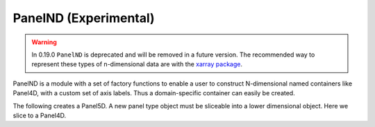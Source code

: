 .. ipython:: python
   :suppress:

   import numpy as np
   np.set_printoptions(precision=4, suppress=True)
   import pandas as pd
   pd.set_option('display.precision', 4, 'display.max_columns', 8)
   pd.options.display.max_rows = 8

   import matplotlib
   matplotlib.style.use('ggplot')
   import matplotlib.pyplot as plt
   plt.close('all')

.. _dsintro.panelnd:

PanelND (Experimental)
----------------------

.. warning::

   In 0.19.0 ``PanelND`` is deprecated and will be removed in a future version. The recommended way to represent these types of n-dimensional data are with the `xarray package <http://xarray.pydata.org/en/stable/>`__.

PanelND is a module with a set of factory functions to enable a user to construct N-dimensional named
containers like Panel4D, with a custom set of axis labels. Thus a domain-specific container can easily be
created.

The following creates a Panel5D. A new panel type object must be sliceable into a lower dimensional object.
Here we slice to a Panel4D.

.. ipython:: python
    :okwarning:

    from pandas.core import panelnd
    Panel5D = panelnd.create_nd_panel_factory(
        klass_name   = 'Panel5D',
        orders  = [ 'cool', 'labels','items','major_axis','minor_axis'],
        slices  = { 'labels' : 'labels', 'items' : 'items',
                    'major_axis' : 'major_axis', 'minor_axis' : 'minor_axis' },
        slicer  = pd.Panel4D,
        aliases = { 'major' : 'major_axis', 'minor' : 'minor_axis' },
        stat_axis    = 2)

    p5d = Panel5D(dict(C1 = p4d))
    p5d

    # print a slice of our 5D
    p5d.ix['C1',:,:,0:3,:]

    # transpose it
    p5d.transpose(1,2,3,4,0)

    # look at the shape & dim
    p5d.shape
    p5d.ndim
